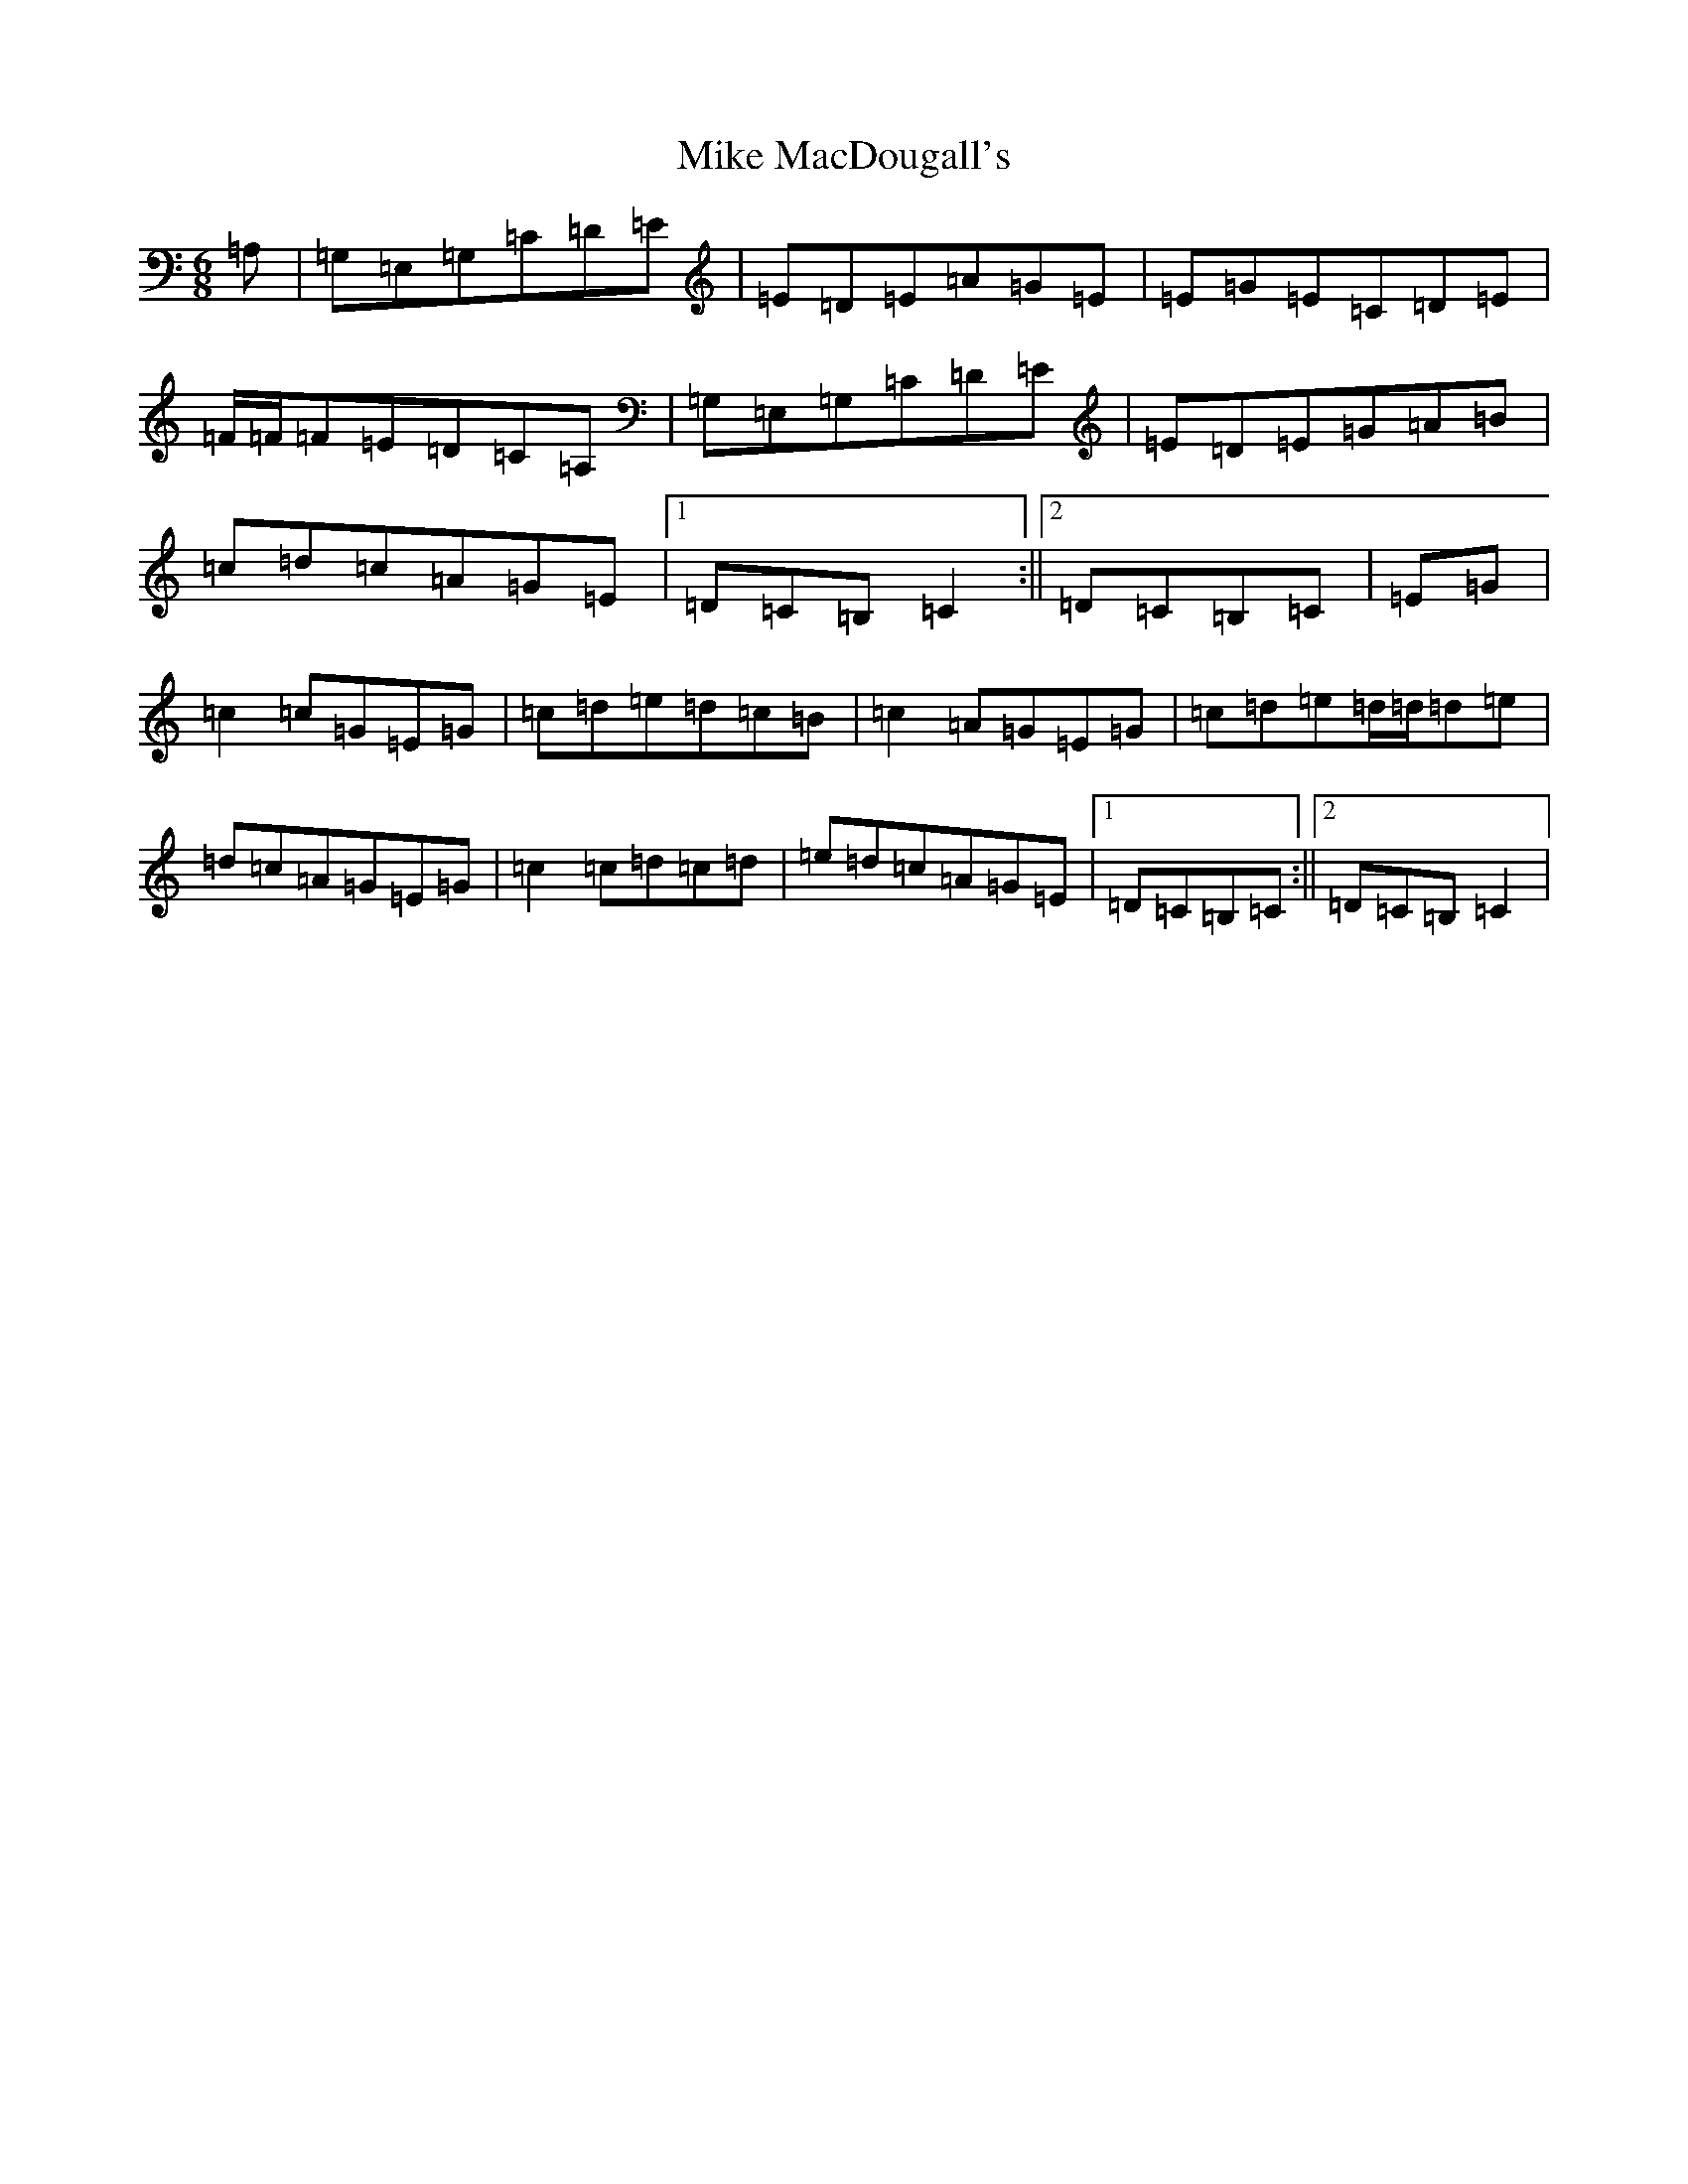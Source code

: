 X: 14149
T: Mike MacDougall's
S: https://thesession.org/tunes/4688#setting20811
R: jig
M:6/8
L:1/8
K: C Major
=A,|=G,=E,=G,=C=D=E|=E=D=E=A=G=E|=E=G=E=C=D=E|=F/2=F/2=F=E=D=C=A,|=G,=E,=G,=C=D=E|=E=D=E=G=A=B|=c=d=c=A=G=E|1=D=C=B,=C2:||2=D=C=B,=C|=E=G|=c2=c=G=E=G|=c=d=e=d=c=B|=c2=A=G=E=G|=c=d=e=d/2=d/2=d=e|=d=c=A=G=E=G|=c2=c=d=c=d|=e=d=c=A=G=E|1=D=C=B,=C:||2=D=C=B,=C2|